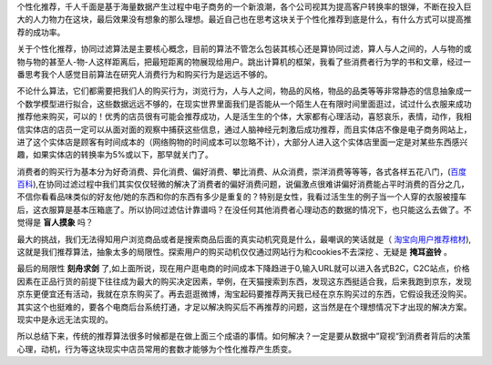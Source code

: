 .. title: 个性化及推荐的思考
.. slug: out-of-algorithm-box-for-personalization-and-recommendation
.. date: 2014/04/12 20:06:09
.. tags: recommendation,thinking
.. link: 
.. description: 
.. type: text

个性化推荐，千人千面是基于海量数据产生过程中电子商务的一个新浪潮，各个公司视其为提高客户转换率的银弹，不断在投入巨大的人力物力在这块，最后效果没有想象的那么理想。最近自己也在思考这块关于个性化推荐到底是什么，有什么方式可以提高推荐的成功率。

关于个性化推荐，协同过滤算法是主要核心概念，目前的算法不管怎么包装其核心还是算协同过滤，算人与人之间的，人与物的或物与物的甚至人-物-人这样距离后，把最短距离的物展现给用户。跳出计算机的框架，我看了些消费者行为学的书和文章，经过一番思考我个人感觉目前算法在研究人消费行为和购买行为是远远不够的。

不论什么算法，它们都需要把我们人的购买行为，浏览行为，人与人之间，物品的风格，物品的品类等等非常静态的信息抽象成一个数学模型进行拟合，这些数据远远不够的，在现实世界里面我们是否能从一个陌生人在有限时间里面逛过，试过什么衣服来成功推荐他来购买，可以的！优秀的店员很有可能会推荐成功，人是活生生的个体，大家都有心理活动，喜怒哀乐，表情，动作，我相信实体店的店员一定可以从面对面的观察中捕获这些信息，通过人脑神经元刺激后成功推荐，而且实体店不像是电子商务网站上，进了这个实体店是顾客有时间成本的（网络购物的时间成本可以忽略不计），大部分人进入这个实体店里面一定是对某些东西感兴趣，如果实体店的转换率为5%或以下，那早就关门了。

消费者的购买行为基本分为好奇消费、异化消费、偏好消费、攀比消费、从众消费，崇洋消费等等等，各式各样五花八门，(`百度百科 <http://baike.baidu.com/view/442106.htm>`_),在协同过滤过程中我们其实仅仅轻微的解决了消费者的偏好消费问题，说偏激点很难讲偏好消费能占平时消费的百分之几，不信你看看品味类似的好友他/她的东西和你的东西有多少是重复的？特别是女性，我看过活生生的例子当一个人穿的衣服被撞车后，这衣服算是基本压箱底了。所以协同过滤估计靠谱吗？在没任何其他消费者心理动态的数据的情况下，也只能这么去做了。不觉得是 **盲人摸象** 吗？

最大的挑战，我们无法得知用户浏览商品或者是搜索商品后面的真实动机究竟是什么，最嘲讽的笑话就是（ `淘宝向用户推荐棺材 <http://ww4.sinaimg.cn/large/4e5b54d8jw1e6tlqgq97mj20do06et9n.jpg>`_),这就是我们推荐算法，抽象太多的局限性。探索用户的购买动机仅仅通过网站行为和cookies不去深挖 、无疑是 **掩耳盗铃** 。

最后的局限性 **刻舟求剑** 了,如上面所说，现在用户逛电商的时间成本下降趋进于0,输入URL就可以进入各式B2C，C2C站点，价格因素在正品行货的前提下往往成为最大的购买决定因素，举例，在天猫搜索到东西，发现这东西挺适合我，后来我跑到京东，发现京东更便宜还有活动，我就在京东购买了。再去逛逛微博，淘宝起码要推荐两天我已经在京东购买过的东西，它假设我还没购买。其实这个也挺难的，要各个电商后台系统打通，才足以解决购买后不再推荐的问题，这当然是在个理想情况下才出现的解决方案。现实中是永远无法实现的。

所以总结下来，传统的推荐算法很多时候都是在做上面三个成语的事情。如何解决？一定是要从数据中”窥视“到消费者背后的决策心理，动机，行为等这块现实中店员常用的套数才能够为个性化推荐产生质变。
